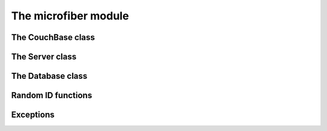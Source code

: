 =====================
The microfiber module
=====================


The CouchBase class
===================

.. class:: CouchBase(env)


    .. method:: post(obj, *parts, **options)
    
        POST *obj*.

        For example, to create the doc "bar" in the database "foo":

        >>> cb = CouchBase()
        >>> cb.post({'_id': 'bar'}, 'foo')  #doctest: +SKIP
        {'rev': '1-967a00dff5e02add41819138abb3284d', 'ok': True, 'id': 'bar'}

        Or to compact the database "foo":

        >>> cb.post(None, 'foo', '_compact')  #doctest: +SKIP
        {'ok': True}


    .. method:: put(obj, *parts, **options)
    
        PUT *obj*.

        For example, to create the database "foo":

        >>> cb = CouchBase()
        >>> cb.put(None, 'foo')  #doctest: +SKIP
        {'ok': True}

        Or to create the doc "baz" in the database "foo":

        >>> cb.put({'micro': 'fiber'}, 'foo', 'baz')  #doctest: +SKIP
        {'rev': '1-fae0708c46b4a6c9c497c3a687170ad6', 'ok': True, 'id': 'bar'}
    
    
    .. method:: get(*parts, **options)
    
        Make a GET request.

        For example, to get the welcome info from CouchDB:

        >>> cb = CouchBase()
        >>> cb.get()  #doctest: +SKIP
        {'couchdb': 'Welcome', 'version': '1.1.0'}

        Or to request the doc "bar" from the database "foo", including any
        attachments:

        >>> cb.get('foo', 'bar', attachments=True)  #doctest: +SKIP
        {'_rev': '1-967a00dff5e02add41819138abb3284d', '_id': 'bar'}
    
    
    .. method:: delete(*parts, **options)
    
        Make a DELETE request.

        For example, to delete the doc "bar" in the database "foo":

        >>> cb = CouchBase()
        >>> cb.delete('foo', 'bar', rev='1-967a00dff5e02add41819138abb3284d')  #doctest: +SKIP
        {'rev': '1-967a00dff5e02add41819138abb3284d', 'ok': True, 'id': 'bar'}

        Or to delete the database "foo":

        >>> cb.delete('foo')  #doctest: +SKIP
        {'ok': True}


    .. method:: head(*parts, **options)
    
        Make a HEAD request.

        Returns a ``dict`` containing the response headers from the HEAD
        request.
        
        For example, to make a HEAD request on the doc "bar" in the database
        "foo":
        
        >>> cb = CouchBase()
        >>> cb.head('foo', 'baz')['Etag']  #doctest: +SKIP
        '"1-967a00dff5e02add41819138abb3284d"'

    
    .. method:: put_att(content_type, data, *parts, **options)
    
        PUT an attachment.

        For example, to upload the attachment "baz" for the doc "bar" in the
        database "foo":

        >>> cb = CouchBase()
        >>> cb.put_att('image/png', b'da pic', 'foo', 'bar', 'baz')  #doctest: +SKIP
        {'rev': '1-d536771b631a30c2ab4c0340adc72570', 'ok': True, 'id': 'bar'}

        Note that you don't need any attachment-specific method for DELETE. 
        Just use CouchBase.delete(), like this:
        
        >>> cb.delete('foo', 'bar', 'baz', rev='1-d536771b631a30c2ab4c0340adc72570')  #doctest: +SKIP
        {'rev': '2-082e66867f6d4d1753d7d0bf08122425', 'ok': True, 'id': 'bar'}

        
    .. method:: get_att(*parts, **options)
    
        GET an attachment.

        Returns a ``(content_type, data)`` tuple.  For example, to download the
        attachment "baz" for the doc "bar" in the database "foo":

        >>> cb = CouchBase()
        >>> cb.get_att('foo', 'bar', 'baz')  #doctest: +SKIP
        ('image/png', b'da pic')



The Server class
================

.. class:: Server(env)

    .. method:: database(name, ensure=False)


The Database class
==================


.. class:: Database(name, env)

    .. method:: server()
    
    .. method:: ensure()
    
    .. method:: save(doc)
    
    .. method:: bulksave(docs)
    
    .. method:: view(design, view, **options)


Random ID functions
===================


.. function:: random_id()

    Returns a 120-bit base32-encoded random ID.

    The ID will be 24-characters long, URL and filesystem safe.  For example:

    >>> random_id()  #doctest: +SKIP
    'OVRHK3TUOUQCWIDMNFXGC4TP'

    This is how dmedia/Novacut random IDs are created, so this is "Jason
    approved", for what that's worth.



.. function:: random_id2()

    Returns a random ID with timestamp + 80 bits of base32-encoded random data.

    The ID will be 27-characters long, URL and filesystem safe.  For example:

    >>> random_id2()  #doctest: +SKIP
    '1313567384.67DFPERIOU66CT56'





Exceptions
==========

.. exception:: HTTPError

    Base class for custom all microfiber exceptions.



.. exception:: ClientError

    Base class for all 4xx Client Error exceptions.



.. exception:: BadRequest

    400 Bad Request.



.. exception:: Unauthorized

    401 Unauthorized.



.. exception:: Forbidden

    403 Forbidden.



.. exception:: NotFound

    404 Not Found.



.. exception:: MethodNotAllowed

    405 Method Not Allowed.



.. exception:: NotAcceptable

    406 Not Acceptable.



.. exception:: Conflict

    409 Conflict.

    This is raised when the request resulted in an update conflict.



.. exception:: PreconditionFailed

    412 Precondition Failed.



.. exception:: BadContentType

    415 Unsupported Media Type.



.. exception:: BadRangeRequest

    416 Requested Range Not Satisfiable.



.. exception:: ExpectationFailed

    417 Expectation Failed.

    This is raised when a bulk operation failed.



.. exception:: ServerError

    Used to raise exceptions for any 5xx Server Errors.








